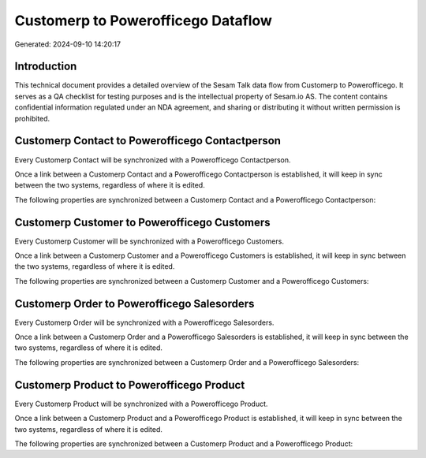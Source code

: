 ===================================
Customerp to Powerofficego Dataflow
===================================

Generated: 2024-09-10 14:20:17

Introduction
------------

This technical document provides a detailed overview of the Sesam Talk data flow from Customerp to Powerofficego. It serves as a QA checklist for testing purposes and is the intellectual property of Sesam.io AS. The content contains confidential information regulated under an NDA agreement, and sharing or distributing it without written permission is prohibited.

Customerp Contact to Powerofficego Contactperson
------------------------------------------------
Every Customerp Contact will be synchronized with a Powerofficego Contactperson.

Once a link between a Customerp Contact and a Powerofficego Contactperson is established, it will keep in sync between the two systems, regardless of where it is edited.

The following properties are synchronized between a Customerp Contact and a Powerofficego Contactperson:

.. list-table::
   :header-rows: 1

   * - Customerp Contact Property
     - Powerofficego Contactperson Property
     - Powerofficego Data Type


Customerp Customer to Powerofficego Customers
---------------------------------------------
Every Customerp Customer will be synchronized with a Powerofficego Customers.

Once a link between a Customerp Customer and a Powerofficego Customers is established, it will keep in sync between the two systems, regardless of where it is edited.

The following properties are synchronized between a Customerp Customer and a Powerofficego Customers:

.. list-table::
   :header-rows: 1

   * - Customerp Customer Property
     - Powerofficego Customers Property
     - Powerofficego Data Type


Customerp Order to Powerofficego Salesorders
--------------------------------------------
Every Customerp Order will be synchronized with a Powerofficego Salesorders.

Once a link between a Customerp Order and a Powerofficego Salesorders is established, it will keep in sync between the two systems, regardless of where it is edited.

The following properties are synchronized between a Customerp Order and a Powerofficego Salesorders:

.. list-table::
   :header-rows: 1

   * - Customerp Order Property
     - Powerofficego Salesorders Property
     - Powerofficego Data Type


Customerp Product to Powerofficego Product
------------------------------------------
Every Customerp Product will be synchronized with a Powerofficego Product.

Once a link between a Customerp Product and a Powerofficego Product is established, it will keep in sync between the two systems, regardless of where it is edited.

The following properties are synchronized between a Customerp Product and a Powerofficego Product:

.. list-table::
   :header-rows: 1

   * - Customerp Product Property
     - Powerofficego Product Property
     - Powerofficego Data Type

